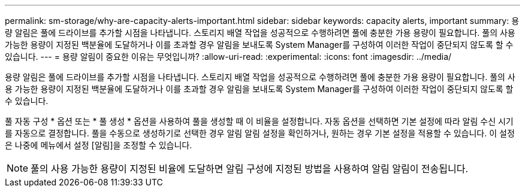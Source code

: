 ---
permalink: sm-storage/why-are-capacity-alerts-important.html 
sidebar: sidebar 
keywords: capacity alerts, important 
summary: 용량 알림은 풀에 드라이브를 추가할 시점을 나타냅니다. 스토리지 배열 작업을 성공적으로 수행하려면 풀에 충분한 가용 용량이 필요합니다. 풀의 사용 가능한 용량이 지정된 백분율에 도달하거나 이를 초과할 경우 알림을 보내도록 System Manager를 구성하여 이러한 작업이 중단되지 않도록 할 수 있습니다. 
---
= 용량 알림이 중요한 이유는 무엇입니까?
:allow-uri-read: 
:experimental: 
:icons: font
:imagesdir: ../media/


[role="lead"]
용량 알림은 풀에 드라이브를 추가할 시점을 나타냅니다. 스토리지 배열 작업을 성공적으로 수행하려면 풀에 충분한 가용 용량이 필요합니다. 풀의 사용 가능한 용량이 지정된 백분율에 도달하거나 이를 초과할 경우 알림을 보내도록 System Manager를 구성하여 이러한 작업이 중단되지 않도록 할 수 있습니다.

풀 자동 구성 * 옵션 또는 * 풀 생성 * 옵션을 사용하여 풀을 생성할 때 이 비율을 설정합니다. 자동 옵션을 선택하면 기본 설정에 따라 알림 수신 시기를 자동으로 결정합니다. 풀을 수동으로 생성하기로 선택한 경우 알림 알림 설정을 확인하거나, 원하는 경우 기본 설정을 적용할 수 있습니다. 이 설정은 나중에 메뉴에서 설정 [알림]을 조정할 수 있습니다.

[NOTE]
====
풀의 사용 가능한 용량이 지정된 비율에 도달하면 알림 구성에 지정된 방법을 사용하여 알림 알림이 전송됩니다.

====